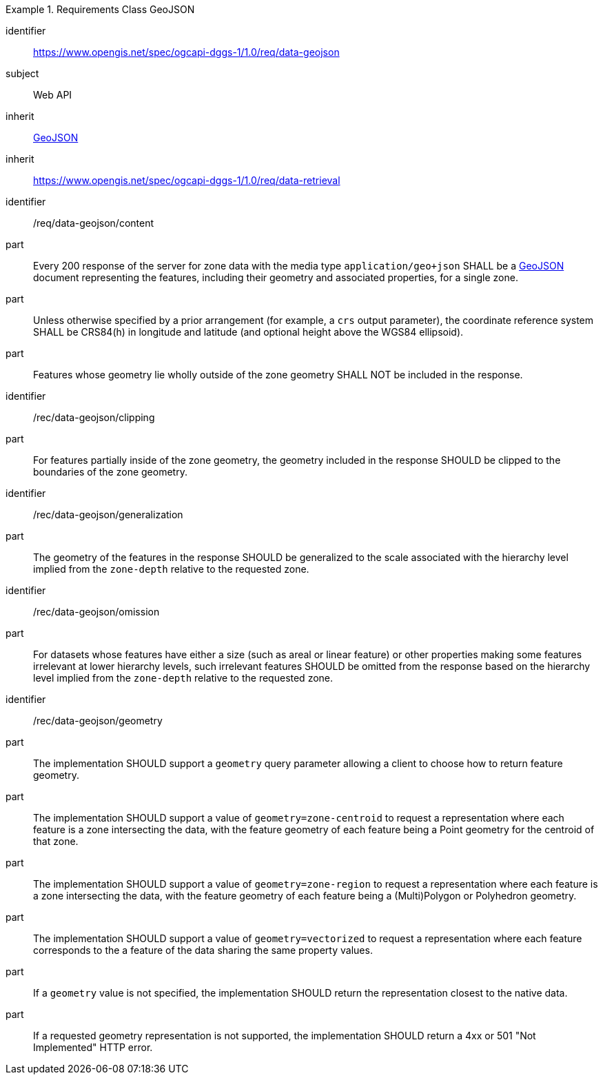 [[rc_table-data_geojson]]

[requirements_class]
.Requirements Class GeoJSON
====
[%metadata]
identifier:: https://www.opengis.net/spec/ogcapi-dggs-1/1.0/req/data-geojson
subject:: Web API
inherit:: <<rfc7946, GeoJSON>>
inherit:: https://www.opengis.net/spec/ogcapi-dggs-1/1.0/req/data-retrieval
====

[requirement]
====
[%metadata]
identifier:: /req/data-geojson/content
part:: Every 200 response of the server for zone data with the media type `application/geo+json` SHALL be a https://datatracker.ietf.org/doc/html/rfc7946[GeoJSON] document representing the features, including their geometry and associated properties, for a single zone.
part:: Unless otherwise specified by a prior arrangement (for example, a `crs` output parameter), the coordinate reference system SHALL be CRS84(h) in longitude and latitude (and optional height above the WGS84 ellipsoid).
part:: Features whose geometry lie wholly outside of the zone geometry SHALL NOT be included in the response.
====

[recommendation]
====
[%metadata]
identifier:: /rec/data-geojson/clipping
part:: For features partially inside of the zone geometry, the geometry included in the response SHOULD be clipped to the boundaries of the zone geometry.
====

[recommendation]
====
[%metadata]
identifier:: /rec/data-geojson/generalization
part:: The geometry of the features in the response SHOULD be generalized to the scale associated with the hierarchy level implied from the `zone-depth` relative to the requested zone.
====

[recommendation]
====
[%metadata]
identifier:: /rec/data-geojson/omission
part:: For datasets whose features have either a size (such as areal or linear feature) or other properties making some features irrelevant at lower hierarchy levels, such irrelevant features SHOULD
be omitted from the response based on the hierarchy level implied from the `zone-depth` relative to the requested zone.
====

[recommendation]
====
[%metadata]
identifier:: /rec/data-geojson/geometry
part:: The implementation SHOULD support a `geometry` query parameter allowing a client to choose how to return feature geometry.
part:: The implementation SHOULD support a value of `geometry=zone-centroid` to request a representation where each feature is a zone intersecting the data, with the feature geometry of each feature being a Point geometry for the centroid of that zone.
part:: The implementation SHOULD support a value of `geometry=zone-region` to request a representation where each feature is a zone intersecting the data, with the feature geometry of each feature being a (Multi)Polygon or Polyhedron geometry.
part:: The implementation SHOULD support a value of `geometry=vectorized` to request a representation where each feature corresponds to the a feature of the data sharing the same property values.
part:: If a `geometry` value is not specified, the implementation SHOULD return the representation closest to the native data.
part:: If a requested geometry representation is not supported, the implementation SHOULD return a 4xx or 501 "Not Implemented" HTTP error.
====
